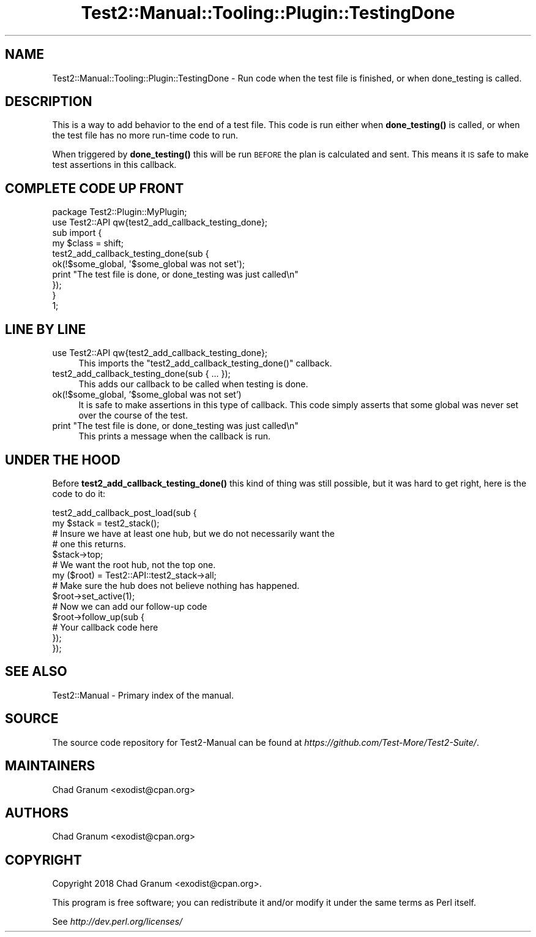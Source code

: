 .\" Automatically generated by Pod::Man 4.11 (Pod::Simple 3.35)
.\"
.\" Standard preamble:
.\" ========================================================================
.de Sp \" Vertical space (when we can't use .PP)
.if t .sp .5v
.if n .sp
..
.de Vb \" Begin verbatim text
.ft CW
.nf
.ne \\$1
..
.de Ve \" End verbatim text
.ft R
.fi
..
.\" Set up some character translations and predefined strings.  \*(-- will
.\" give an unbreakable dash, \*(PI will give pi, \*(L" will give a left
.\" double quote, and \*(R" will give a right double quote.  \*(C+ will
.\" give a nicer C++.  Capital omega is used to do unbreakable dashes and
.\" therefore won't be available.  \*(C` and \*(C' expand to `' in nroff,
.\" nothing in troff, for use with C<>.
.tr \(*W-
.ds C+ C\v'-.1v'\h'-1p'\s-2+\h'-1p'+\s0\v'.1v'\h'-1p'
.ie n \{\
.    ds -- \(*W-
.    ds PI pi
.    if (\n(.H=4u)&(1m=24u) .ds -- \(*W\h'-12u'\(*W\h'-12u'-\" diablo 10 pitch
.    if (\n(.H=4u)&(1m=20u) .ds -- \(*W\h'-12u'\(*W\h'-8u'-\"  diablo 12 pitch
.    ds L" ""
.    ds R" ""
.    ds C` ""
.    ds C' ""
'br\}
.el\{\
.    ds -- \|\(em\|
.    ds PI \(*p
.    ds L" ``
.    ds R" ''
.    ds C`
.    ds C'
'br\}
.\"
.\" Escape single quotes in literal strings from groff's Unicode transform.
.ie \n(.g .ds Aq \(aq
.el       .ds Aq '
.\"
.\" If the F register is >0, we'll generate index entries on stderr for
.\" titles (.TH), headers (.SH), subsections (.SS), items (.Ip), and index
.\" entries marked with X<> in POD.  Of course, you'll have to process the
.\" output yourself in some meaningful fashion.
.\"
.\" Avoid warning from groff about undefined register 'F'.
.de IX
..
.nr rF 0
.if \n(.g .if rF .nr rF 1
.if (\n(rF:(\n(.g==0)) \{\
.    if \nF \{\
.        de IX
.        tm Index:\\$1\t\\n%\t"\\$2"
..
.        if !\nF==2 \{\
.            nr % 0
.            nr F 2
.        \}
.    \}
.\}
.rr rF
.\" ========================================================================
.\"
.IX Title "Test2::Manual::Tooling::Plugin::TestingDone 3"
.TH Test2::Manual::Tooling::Plugin::TestingDone 3 "2020-10-22" "perl v5.30.3" "User Contributed Perl Documentation"
.\" For nroff, turn off justification.  Always turn off hyphenation; it makes
.\" way too many mistakes in technical documents.
.if n .ad l
.nh
.SH "NAME"
Test2::Manual::Tooling::Plugin::TestingDone \- Run code when the test file is
finished, or when done_testing is called.
.SH "DESCRIPTION"
.IX Header "DESCRIPTION"
This is a way to add behavior to the end of a test file. This code is run
either when \fBdone_testing()\fR is called, or when the test file has no more
run-time code to run.
.PP
When triggered by \fBdone_testing()\fR this will be run \s-1BEFORE\s0 the plan is calculated
and sent. This means it \s-1IS\s0 safe to make test assertions in this callback.
.SH "COMPLETE CODE UP FRONT"
.IX Header "COMPLETE CODE UP FRONT"
.Vb 1
\&    package Test2::Plugin::MyPlugin;
\&
\&    use Test2::API qw{test2_add_callback_testing_done};
\&
\&    sub import {
\&        my $class = shift;
\&
\&        test2_add_callback_testing_done(sub {
\&            ok(!$some_global, \*(Aq$some_global was not set\*(Aq);
\&            print "The test file is done, or done_testing was just called\en"
\&        });
\&    }
\&
\&    1;
.Ve
.SH "LINE BY LINE"
.IX Header "LINE BY LINE"
.IP "use Test2::API qw{test2_add_callback_testing_done};" 4
.IX Item "use Test2::API qw{test2_add_callback_testing_done};"
This imports the \f(CW\*(C`test2_add_callback_testing_done()\*(C'\fR callback.
.IP "test2_add_callback_testing_done(sub { ... });" 4
.IX Item "test2_add_callback_testing_done(sub { ... });"
This adds our callback to be called when testing is done.
.IP "ok(!$some_global, '$some_global was not set')" 4
.IX Item "ok(!$some_global, '$some_global was not set')"
It is safe to make assertions in this type of callback. This code simply
asserts that some global was never set over the course of the test.
.ie n .IP "print ""The test file is done, or done_testing was just called\en""" 4
.el .IP "print ``The test file is done, or done_testing was just called\en''" 4
.IX Item "print The test file is done, or done_testing was just calledn"
This prints a message when the callback is run.
.SH "UNDER THE HOOD"
.IX Header "UNDER THE HOOD"
Before \fBtest2_add_callback_testing_done()\fR this kind of thing was still possible,
but it was hard to get right, here is the code to do it:
.PP
.Vb 2
\&    test2_add_callback_post_load(sub {
\&        my $stack = test2_stack();
\&
\&        # Insure we have at least one hub, but we do not necessarily want the
\&        # one this returns.
\&        $stack\->top;
\&
\&        # We want the root hub, not the top one.
\&        my ($root) = Test2::API::test2_stack\->all;
\&
\&        # Make sure the hub does not believe nothing has happened.
\&        $root\->set_active(1);
\&
\&        # Now we can add our follow\-up code
\&        $root\->follow_up(sub {
\&            # Your callback code here
\&        });
\&    });
.Ve
.SH "SEE ALSO"
.IX Header "SEE ALSO"
Test2::Manual \- Primary index of the manual.
.SH "SOURCE"
.IX Header "SOURCE"
The source code repository for Test2\-Manual can be found at
\&\fIhttps://github.com/Test\-More/Test2\-Suite/\fR.
.SH "MAINTAINERS"
.IX Header "MAINTAINERS"
.IP "Chad Granum <exodist@cpan.org>" 4
.IX Item "Chad Granum <exodist@cpan.org>"
.SH "AUTHORS"
.IX Header "AUTHORS"
.PD 0
.IP "Chad Granum <exodist@cpan.org>" 4
.IX Item "Chad Granum <exodist@cpan.org>"
.PD
.SH "COPYRIGHT"
.IX Header "COPYRIGHT"
Copyright 2018 Chad Granum <exodist@cpan.org>.
.PP
This program is free software; you can redistribute it and/or
modify it under the same terms as Perl itself.
.PP
See \fIhttp://dev.perl.org/licenses/\fR
